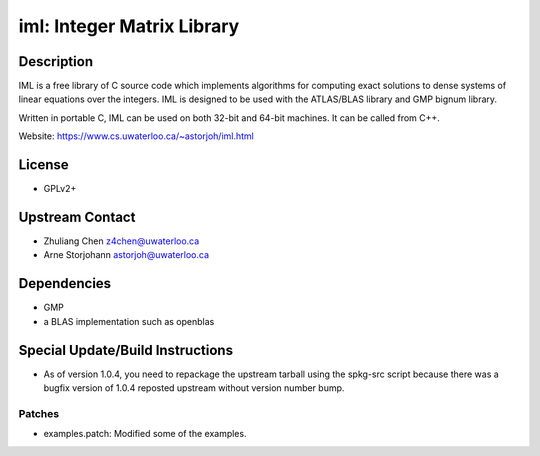 iml: Integer Matrix Library
===========================

Description
-----------

IML is a free library of C source code which implements algorithms for
computing exact solutions to dense systems of linear equations over the
integers. IML is designed to be used with the ATLAS/BLAS library and GMP
bignum library.

Written in portable C, IML can be used on both 32-bit and 64-bit
machines. It can be called from C++.

Website: https://www.cs.uwaterloo.ca/~astorjoh/iml.html

License
-------

-  GPLv2+


Upstream Contact
----------------

-  Zhuliang Chen z4chen@uwaterloo.ca
-  Arne Storjohann astorjoh@uwaterloo.ca

Dependencies
------------

-  GMP
-  a BLAS implementation such as openblas


Special Update/Build Instructions
---------------------------------

-  As of version 1.0.4, you need to repackage the upstream tarball
   using the spkg-src script because there was a bugfix version of 1.0.4
   reposted upstream without version number bump.

Patches
~~~~~~~

-  examples.patch: Modified some of the examples.
